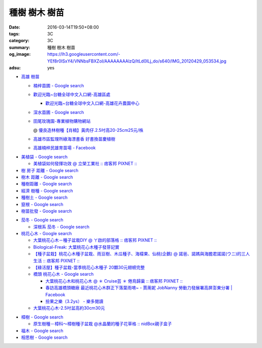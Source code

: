 種樹 樹木 樹苗
##############

:date: 2016-03-14T19:50+08:00
:tags: 3C
:category: 3C
:summary: 種樹 樹木 樹苗
:og_image: https://lh3.googleusercontent.com/-YEf8r0ISxY4/VNNbsFBXZoI/AAAAAAAAlzQ/ltLd0ILj_do/s640/IMG_20120429_053534.jpg
:adsu: yes


- `高雄 樹苗 <https://www.google.com/search?q=%E9%AB%98%E9%9B%84+%E6%A8%B9%E8%8B%97>`_

  * `楠梓苗圃 - Google search <https://www.google.com/search?q=%E6%A5%A0%E6%A2%93%E8%8B%97%E5%9C%83>`_
  * `歡迎光臨~台糖全球中文入口網-高雄區處 <http://www.taisugar.com.tw/chinese/CP.aspx?s=986&n=10405>`_

    - `歡迎光臨~台糖全球中文入口網-高雄花卉農園中心 <http://www.taisugar.com.tw/chinese/CP.aspx?s=579&n=10464&m=1>`_

  * `深水苗圃 - Google search <https://www.google.com/search?q=%E6%B7%B1%E6%B0%B4%E8%8B%97%E5%9C%83>`_
  * `田尾玫瑰園-專業植物購物網站 <http://www.twr.com.tw/>`_

    @ `優良造林樹種【肖楠】黃肉仔.2.5吋高20-25cm25元/株 <http://www.twr.com.tw/product_one.asp?guid=0D7467C9-5144-B746-A0F7-933A72F3CFBA>`_

  * `高雄市區監理所綠海漂書香 好書換苗慶植樹 <http://www.thb.gov.tw/sites/ch/modules/news/news_details?node=eeb33aa6-58a1-4d5d-b6aa-28dd4d5270b0&id=2d7f8d56-d2e3-4c03-8698-eeeabc3f8e94>`_

  * `高雄楠梓民雄育苗場 - Facebook <https://www.facebook.com/khnz073523243/>`_

.. adsu:: 2

- `美植袋 - Google search <https://www.google.com/search?q=%E7%BE%8E%E6%A4%8D%E8%A2%8B>`_

  * `美植袋如何發揮功效 @ 立榮工業社 :: 痞客邦 PIXNET :: <http://taiwanliyung.pixnet.net/blog/post/33223649-%E7%BE%8E%E6%A4%8D%E8%A2%8B%E5%A6%82%E4%BD%95%E7%99%BC%E6%8F%AE%E5%8A%9F%E6%95%88>`_

- `樹 房子 距離 - Google search <https://www.google.com/search?q=%E6%A8%B9+%E6%88%BF%E5%AD%90+%E8%B7%9D%E9%9B%A2>`_
- `樹木 距離 - Google search <https://www.google.com/search?q=%E6%A8%B9%E6%9C%A8+%E8%B7%9D%E9%9B%A2>`_
- `種樹距離 - Google search <https://www.google.com/search?q=%E7%A8%AE%E6%A8%B9%E8%B7%9D%E9%9B%A2>`_


- `經濟 樹種 - Google search <https://www.google.com/search?q=%E7%B6%93%E6%BF%9F+%E6%A8%B9%E7%A8%AE>`_
- `種樹土 - Google search <https://www.google.com/search?q=%E7%A8%AE%E6%A8%B9%E5%9C%9F>`_
- `竄根 - Google search <https://www.google.com/search?q=%E7%AB%84%E6%A0%B9>`_
- `樹苗批發 - Google search <https://www.google.com/search?q=%E6%A8%B9%E8%8B%97%E6%89%B9%E7%99%BC>`_

.. adsu:: 3

- `茄冬 - Google search <https://www.google.com/search?q=%E8%8C%84%E5%86%AC>`_

  * `深根系 茄冬 - Google search <https://www.google.com/search?q=%E6%B7%B1%E6%A0%B9%E7%B3%BB+%E8%8C%84%E5%86%AC>`_

- `桃花心木 - Google search <https://www.google.com/search?q=%E6%A1%83%E8%8A%B1%E5%BF%83%E6%9C%A8>`_

  * `大葉桃花心木－種子盆栽DIY @ ㄚ啟的部落格 :: 痞客邦 PIXNET :: <http://achiblog.pixnet.net/blog/post/3613099-%E5%A4%A7%E8%91%89%E6%A1%83%E8%8A%B1%E5%BF%83%E6%9C%A8%EF%BC%8D%E7%A8%AE%E5%AD%90%E7%9B%86%E6%A0%BDdiy>`_
  * `Biological-Freak: 大葉桃花心木種子發芽記實 <http://acfold.blogspot.com/2014/12/blog-post.html>`_
  * `【種子盆栽】桃花心木種子盆栽、雨豆樹、木瓜種子、海檬果、仙桃(企鵝) @ 諾爸、諾媽與海膽君諾諾(ウニ)的三人生活 :: 痞客邦 PIXNET :: <http://weilun0707.pixnet.net/blog/post/426322106-%E3%80%90%E7%A8%AE%E5%AD%90%E7%9B%86%E6%A0%BD%E3%80%91%E6%A1%83%E8%8A%B1%E5%BF%83%E6%9C%A8%E7%A8%AE%E5%AD%90%E7%9B%86%E6%A0%BD%E3%80%81%E9%9B%A8%E8%B1%86%E6%A8%B9%E3%80%81%E6%9C%A8>`_
  * `【綠活屋】種子盆栽-當季桃花心木種子        20顆30元翅螃完整 <https://tw.bid.yahoo.com/item/%E3%80%90%E7%B6%A0%E6%B4%BB%E5%B1%8B%E3%80%91%E7%A8%AE%E5%AD%90%E7%9B%86%E6%A0%BD-%E7%95%B6%E5%AD%A3%E6%A1%83%E8%8A%B1%E5%BF%83%E6%9C%A8%E7%A8%AE%E5%AD%90-20%E9%A1%8630%E5%85%83-100149500261>`_
  * `橋頭 桃花心木 - Google search <https://www.google.com/search?q=%E6%A9%8B%E9%A0%AD+%E6%A1%83%E8%8A%B1%E5%BF%83%E6%9C%A8>`_

    - `大葉桃花心木和桃花心木 @ ＊ Cruise芸 ＊ 倦鳥歸巢 :: 痞客邦 PIXNET :: <http://yuncruise.pixnet.net/blog/post/197436570-%E5%A4%A7%E8%91%89%E6%A1%83%E8%8A%B1%E5%BF%83%E6%9C%A8%E5%92%8C%E6%A1%83%E8%8A%B1%E5%BF%83%E6%9C%A8>`_
    - `春訪高雄橋頭糖廠 最近桃花心木群正下落葉雨唷~ - 賈萳妮 JobNanny 勞動力發展署高屏澎東分署 | Facebook <https://www.facebook.com/jobnanny/posts/449862345082718>`_
    - `撿果之樂（3.2ys） - 樂多閱讀 <http://reader.roodo.com/zozoyoyo2/archives/4311639.html>`_

  * `大葉桃花心木-2.5吋盆高約30cm30元 <http://www.twr.com.tw/product_one.asp?guid=07DDFDFB-5720-6047-B084-2B1EB07B0D08>`_

.. adsu:: 4

- `樟樹 - Google search <https://www.google.com/search?q=%E6%A8%9F%E6%A8%B9>`_

  * `原生樹種－樟科～樟樹種子盆栽 @水晶蘭的種子花草格 :: nidBox親子盒子 <http://fannie2924.nidbox.com/diary/read/8248970>`_

- `福木 - Google search <https://www.google.com/search?q=%E7%A6%8F%E6%9C%A8>`_

- `相思樹 - Google search <https://www.google.com/search?q=%E7%9B%B8%E6%80%9D%E6%A8%B9>`_
